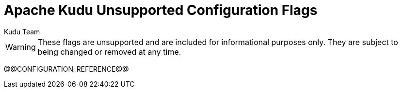 // Licensed to the Apache Software Foundation (ASF) under one
// or more contributor license agreements.  See the NOTICE file
// distributed with this work for additional information
// regarding copyright ownership.  The ASF licenses this file
// to you under the Apache License, Version 2.0 (the
// "License"); you may not use this file except in compliance
// with the License.  You may obtain a copy of the License at
//
//   http://www.apache.org/licenses/LICENSE-2.0
//
// Unless required by applicable law or agreed to in writing,
// software distributed under the License is distributed on an
// "AS IS" BASIS, WITHOUT WARRANTIES OR CONDITIONS OF ANY
// KIND, either express or implied.  See the License for the
// specific language governing permissions and limitations
// under the License.

[[configuration_reference_unsupported]]
= Apache Kudu Unsupported Configuration Flags
:author: Kudu Team
:imagesdir: ./images
:icons: font
:toc: left
:toclevels: 2
:doctype: book
:backend: html5
:sectlinks:
:experimental:

// The contents of this file are generated from the output of the `--helpxml`
// flag for each binary, during the build of the documentation. Do not edit
// this file or the included files manually.

WARNING: These flags are unsupported and are included for informational purposes only.
They are subject to being changed or removed at any time.

// This gets replaced by the script that builds the docs
@@CONFIGURATION_REFERENCE@@


